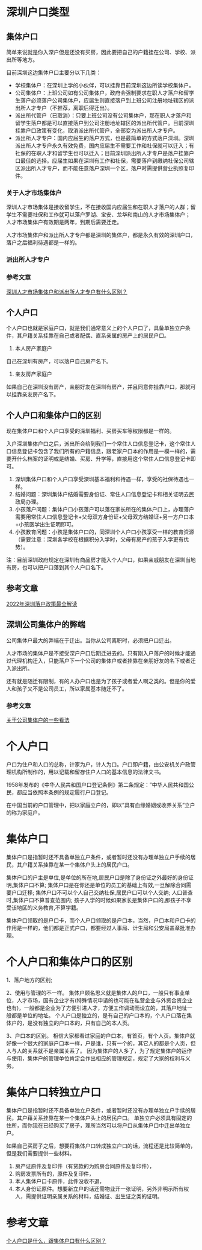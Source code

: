 * 深圳户口类型
** 集体户口
简单来说就是你入深户但是还没有买房，因此要把自己的户籍挂在公司、学校、派出所等地方。

目前深圳这边集体户口主要分以下几类：
- 学校集体户：在深圳上学的小伙伴，可以挂靠目前深圳这边所读学校集体户。
- 公司集体户：上班公司如有公司集体户，政府会强制要求在职人才落户和留学生落户必须落户公司集体户，应届生则直接落户到上班公司注册地址辖区的派出所人才专户（不推荐，离职后得迁出）。
- 派出所代管户（已取消）：只要上班公司没有公司集体户，那在职人才落户和留学生落户都是可以直接落户到公司注册地址辖区的派出所代管户。目前深圳挂靠户口政策有变化，取消派出所代管户，全部变为派出所人才专户。
- 派出所人才专户：国内应届生的落户方式，也是最简单的方式落户深圳。深圳派出所人才专户永久有效免费，国内应届生不需要工作和社保就可以迁入；有社保的在职人才和留学生也可以迁入；目前深圳派出所人才专户是落户挂靠户口最佳的选择。应届生如果在深圳有工作和社保，需要落户到缴纳社保公司辖区派出所人才专户，而不能任意落户深圳一个区，落户时需提供营业执照复印件。

*** 关于人才市场集体户
深圳人才市场集体是接收留学生，不在接收国内应届生和在职人才落户的人群；留学生不需要社保和工作就可以落户罗湖、宝安、龙华和南山的人才市场集体户；
人才市场集体户有效期是两年，到期后需要迁走。

人才市场集体户和派出所人才专户都是深圳的集体户，都是永久有效的深圳户口，落户之后福利待遇都是一样的。

*** 派出所人才专户

*** 参考文章
[[https://www.zhihu.com/question/329739787/answer/1447086030][深圳人才市场集体户和派出所人才专户有什么区别？]]
** 个人户口
个人户口也就是家庭户口，就是我们通常意义上的个人户口了，具备单独立户条件，其户籍关系挂靠在自己或者配偶、直系亲属的房产上的居民户口。

1. 本人房产家庭户
自己在深圳有房产，可以落户自己房产名下。

2. 亲友房产家庭户
如果自己在深圳没有房产，亲朋好友在深圳有房产，并且同意你挂靠户口，那就可以挂靠亲友房产名下。

** 个人户口和集体户口的区别
现在集体户口和个人户口享受的深圳福利、买房买车等权限都是一样的。

入户深圳集体户口之后，派出所会给到我们一个常住人口信息登记卡，这个常住人口信息登记卡包含了我们所有的户籍信息，跟老家户口本的作用是一模一样的，需要开什么档案的证明或是结婚、买房、升学等，直接用这个常住人口信息登记卡即可。

1. 深圳集体户口和个人户口享受深圳基本福利和待遇一样，享受的社保待遇也一样。
2. 结婚问题：深圳集体户结婚需要身份证、常住人口信息登记卡和相关证明去民政局办理。
3. 小孩落户问题：集体户口小孩落户可以落在家长所在的集体户口上，办理落户需要用常住人口信息登记卡+父母双方身份证+父母双方结婚证+另一方户口本+小孩医学出生证明即可。
4. 小孩教育问题：小孩是集体户口的，同深圳个人户口小孩享受一样的教育资源（需要注意：深圳各学校在根据积分入学时，父母有房产的孩子入学更有优势）。

注：目前深圳政府规定在深圳有商品房才能入个人户口，如果亲戚朋友在深圳当地有房，也可以把户口落到其个人户口名下。

** 参考文章
[[https://zhuanlan.zhihu.com/p/130301948][2022年深圳落户政策最全解读]]
** 深圳公司集体户的弊端
公司集体户最大的弊端在于迁出。当你从公司离职时，必须把户口迁出。

人才市场的集体户是不接受深户户口后期迁进去的。只有刚入户落户的时候才能通过代理机构迁入，只能落户下一个公司的集体户或者挂靠在亲朋好友的名下或者迁入派出所。

还有就是随迁有限制，有的人办户口也是为了孩子或者爱人啊之类的。但是你的爱人和孩子又不是公司员工，所以家属基本随迁不了。
*** 参考文章
[[https://zhuanlan.zhihu.com/p/25629517][关于公司集体户的一些看法]]
* 个人户口
户口为住户和人口的总称，计家为户，计人为口。户口即户籍，由公安机关户政管理机构所制作的，用以记载和留存住户人口的基本信息的法律文书。

1958年发布的《中华人民共和国户口登记条例》第二条规定：”中华人民共和国公民，都应当依照本条例的规定履行户口登记。

在中国当前的户口管理中，把以家庭立户的，即以”具有血缘婚姻或收养关系”立户的称为家庭户。

* 集体户口
集体户口是指暂时还不具备单独立户条件，或者暂时还没有办理单独立户手续的居民，其户籍关系挂靠在某一个集体户头上的居民户口。

集体户口的户主是单位,是单位的所在地,居民户口是除了身份证之外最好的身份证明,集体户口不算;
集体户口是在你还是单位的员工的基础上有效,一旦解除合同需要户口迁移;
集体户口不可以个人自己交纳社保,居民户口可以个人交纳;
人口普查时,集体户口不算普查范围内;
孩子入学的时候如果家长是集体户口的,那孩子不享受该地区的义务教育,不算学籍。

集体户口领取的是户口卡，而个人户口领取的是户口本，当然，户口本和户口卡的作用是一样的，他们都是正式户口，都要经过人事局、计生局和公安局盖章批准办理。

* 个人户口和集体户口的区别
1、落户地方的区别;

2、使用与管理的不一样。
集体户顾名思义就是集体人的户口，一般只有事业单位，人才市场，国有企业才有(特殊情况申请的也可能在私营企业与外资合资企业也有)，一般都是企业为了方便引进人才，方便工作调动而设立的，其落户地址一般都是单位的地址。
个人户口是独立的，是有自己的户口本的，个人户口落在集体户的，是没有独立的户口本的，只有自己的本人页。

3、户口本的区别。
相信大家都看过家庭的户口本，有首页，有个人页。集体户就好像一个很大的家庭户口本一样，户是谁，只有一个的，其它人的都是个人页，但人与人的关系就不是亲属关系了。
因为集体户的人多了，为了规定集体户的运作与使用，集体户的管理单位肯定会作出相应的管理规定，规定了大家的权利与义务。

* 集体户口转独立户口
集体户口是指暂时还不具备单独立户条件，或者暂时还没有办理单独立户手续的居民，其户藉关系挂靠在某一个集体户头上的居民户口。
单独立户必须具有固定的住所，而你现在已经购买了房子，理所当然可以将户口从集体户口中迁出单独立户。

如果自己买房子之后，想要将集体户口转成独立户口的话，流程还是比较简单的，但是我们需要提供一些材料。
1. 房产证原件及复印件（有贷款的为购房合同原件及复印件），
2. 购房发票所有的，原件及复印件，
3. 本人集体户口卡原件，此件没收不退，
4. 本人身份证原件。想要新立户的话还需物业开一张证明，另外非明示所有权人，需提供证明亲属关系的材料，结婚证、出生证之类的证明。

* 参考文章
[[https://zhuanlan.zhihu.com/p/29040852][个人户口是什么，跟集体户口有什么区别？]]
